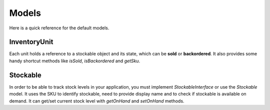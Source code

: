Models
======

Here is a quick reference for the default models.

InventoryUnit
-------------

Each unit holds a reference to a stockable object and its state, which can be **sold** or **backordered**.
It also provides some handy shortcut methods like `isSold`, `isBackordered` and `getSku`.

Stockable
---------

In order to be able to track stock levels in your application, you must implement `StockableInterface` or use the `Stockable` model.
It uses the SKU to identify stockable, need to provide display name and to check if stockable is available on demand.
It can get/set current stock level with `getOnHand` and `setOnHand` methods.
